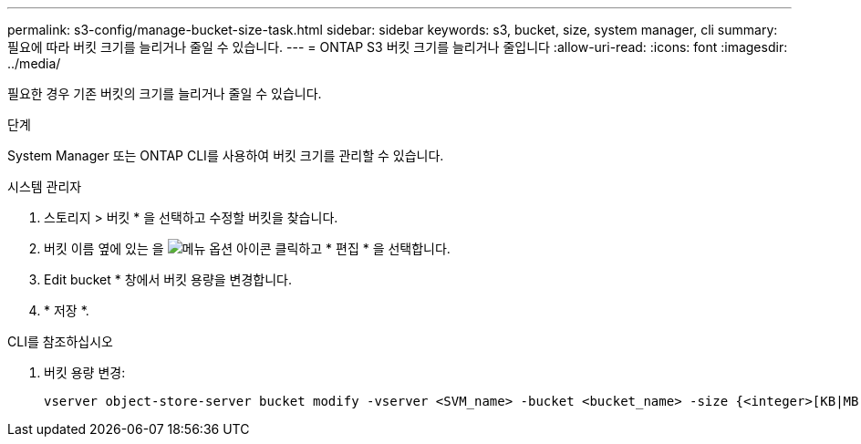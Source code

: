 ---
permalink: s3-config/manage-bucket-size-task.html 
sidebar: sidebar 
keywords: s3, bucket, size, system manager, cli 
summary: 필요에 따라 버킷 크기를 늘리거나 줄일 수 있습니다. 
---
= ONTAP S3 버킷 크기를 늘리거나 줄입니다
:allow-uri-read: 
:icons: font
:imagesdir: ../media/


[role="lead"]
필요한 경우 기존 버킷의 크기를 늘리거나 줄일 수 있습니다.

.단계
System Manager 또는 ONTAP CLI를 사용하여 버킷 크기를 관리할 수 있습니다.

[role="tabbed-block"]
====
.시스템 관리자
--
. 스토리지 > 버킷 * 을 선택하고 수정할 버킷을 찾습니다.
. 버킷 이름 옆에 있는 을 image:icon_kabob.gif["메뉴 옵션 아이콘"] 클릭하고 * 편집 * 을 선택합니다.
. Edit bucket * 창에서 버킷 용량을 변경합니다.
. * 저장 *.


--
.CLI를 참조하십시오
--
. 버킷 용량 변경:
+
[source, cli]
----
vserver object-store-server bucket modify -vserver <SVM_name> -bucket <bucket_name> -size {<integer>[KB|MB|GB|TB|PB]}
----


--
====
